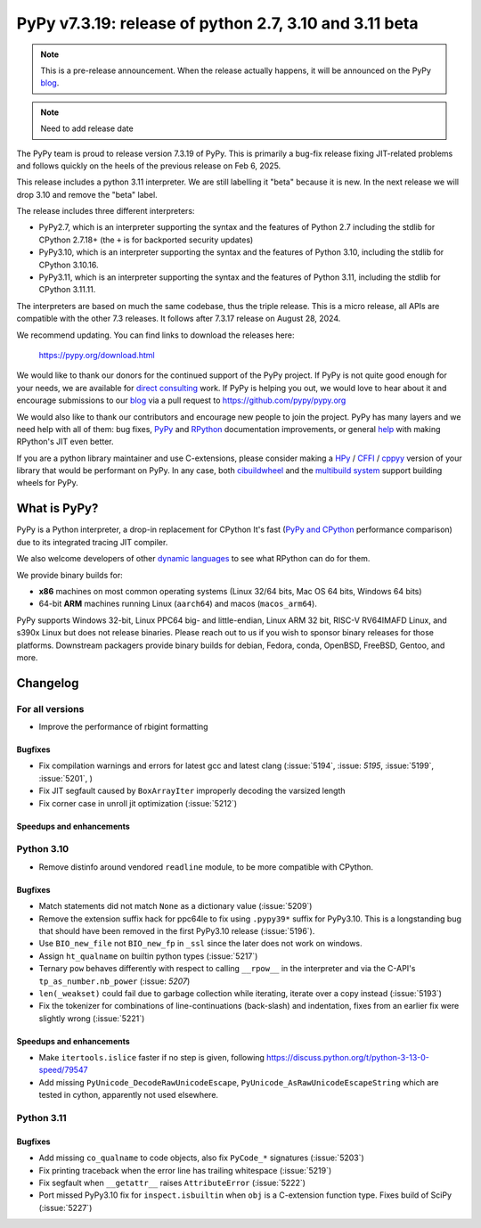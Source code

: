 =======================================================
PyPy v7.3.19: release of python 2.7, 3.10 and 3.11 beta
=======================================================

..
     updated to release merging

.. note::
    This is a pre-release announcement. When the release actually happens, it
    will be announced on the PyPy blog_.

.. note::
   Need to add release date

The PyPy team is proud to release version 7.3.19 of PyPy. This is primarily a
bug-fix release fixing JIT-related problems and follows quickly on the heels of
the previous release on Feb 6, 2025.

This release includes a python 3.11 interpreter. We are still labelling it "beta"
because it is new. In the next release we will drop 3.10 and remove
the "beta" label. 

The release includes three different interpreters:

- PyPy2.7, which is an interpreter supporting the syntax and the features of
  Python 2.7 including the stdlib for CPython 2.7.18+ (the ``+`` is for
  backported security updates)

- PyPy3.10, which is an interpreter supporting the syntax and the features of
  Python 3.10, including the stdlib for CPython 3.10.16.

- PyPy3.11, which is an interpreter supporting the syntax and the features of
  Python 3.11, including the stdlib for CPython 3.11.11.

The interpreters are based on much the same codebase, thus the triple
release. This is a micro release, all APIs are compatible with the other 7.3
releases. It follows after 7.3.17 release on August 28, 2024.

We recommend updating. You can find links to download the releases here:

    https://pypy.org/download.html

We would like to thank our donors for the continued support of the PyPy
project. If PyPy is not quite good enough for your needs, we are available for
`direct consulting`_ work. If PyPy is helping you out, we would love to hear
about it and encourage submissions to our blog_ via a pull request
to https://github.com/pypy/pypy.org

We would also like to thank our contributors and encourage new people to join
the project. PyPy has many layers and we need help with all of them: bug fixes,
`PyPy`_ and `RPython`_ documentation improvements, or general `help`_ with
making RPython's JIT even better.

If you are a python library maintainer and use C-extensions, please consider
making a HPy_ / CFFI_ / cppyy_ version of your library that would be performant
on PyPy. In any case, both `cibuildwheel`_ and the `multibuild system`_ support
building wheels for PyPy.

.. _`PyPy`: https://doc.pypy.org/
.. _`RPython`: https://rpython.readthedocs.org
.. _`help`: https://doc.pypy.org/en/latest/project-ideas.html
.. _CFFI: https://cffi.readthedocs.io
.. _cppyy: https://cppyy.readthedocs.io
.. _`multibuild system`: https://github.com/matthew-brett/multibuild
.. _`cibuildwheel`: https://github.com/joerick/cibuildwheel
.. _blog: https://pypy.org/blog
.. _HPy: https://hpyproject.org/
.. _direct consulting: https://www.pypy.org/pypy-sponsors.html


What is PyPy?
=============

PyPy is a Python interpreter, a drop-in replacement for CPython
It's fast (`PyPy and CPython`_ performance
comparison) due to its integrated tracing JIT compiler.

We also welcome developers of other `dynamic languages`_ to see what RPython
can do for them.

We provide binary builds for:

* **x86** machines on most common operating systems
  (Linux 32/64 bits, Mac OS 64 bits, Windows 64 bits)

* 64-bit **ARM** machines running Linux (``aarch64``) and macos (``macos_arm64``).

PyPy supports Windows 32-bit, Linux PPC64 big- and little-endian, Linux ARM
32 bit, RISC-V RV64IMAFD Linux, and s390x Linux but does not release binaries.
Please reach out to us if you wish to sponsor binary releases for those
platforms. Downstream packagers provide binary builds for debian, Fedora,
conda, OpenBSD, FreeBSD, Gentoo, and more.

.. _`PyPy and CPython`: https://speed.pypy.org
.. _`dynamic languages`: https://rpython.readthedocs.io/en/latest/examples.html

Changelog
=========

For all versions
----------------
- Improve the performance of rbigint formatting

Bugfixes
~~~~~~~~

- Fix compilation warnings and errors for latest gcc and latest clang (:issue:`5194`, :issue: `5195`, :issue:`5199`, :issue:`5201`, )
- Fix JIT segfault caused by ``BoxArrayIter`` improperly decoding the varsized length
- Fix corner case in unroll jit optimization (:issue:`5212`)

Speedups and enhancements
~~~~~~~~~~~~~~~~~~~~~~~~~

Python 3.10
-----------
- Remove distinfo around vendored ``readline`` module, to be more compatible
  with CPython.

Bugfixes
~~~~~~~~
- Match statements did not match ``None`` as a dictionary value (:issue:`5209`)
- Remove the extension suffix hack for ppc64le to fix using ``.pypy39*``
  suffix for PyPy3.10. This is a longstanding bug that should have been removed
  in the first PyPy3.10 release (:issue:`5196`).
- Use ``BIO_new_file`` not ``BIO_new_fp`` in ``_ssl`` since the later does not
  work on windows.
- Assign ``ht_qualname`` on builtin python types (:issue:`5217`)
- Ternary ``pow`` behaves differently with respect to calling ``__rpow__`` in
  the interpreter and via the C-API's ``tp_as_number.nb_power`` (:issue: `5207`)
- ``len(_weakset)`` could fail due to garbage collection while iterating,
  iterate over a copy instead (:issue:`5193`)
- Fix the tokenizer for combinations of line-continuations (back-slash) and
  indentation, fixes from an earlier fix were slightly wrong (:issue:`5221`)


Speedups and enhancements
~~~~~~~~~~~~~~~~~~~~~~~~~
- Make ``itertools.islice`` faster if no step is given, following
  https://discuss.python.org/t/python-3-13-0-speed/79547
- Add missing ``PyUnicode_DecodeRawUnicodeEscape``, ``PyUnicode_AsRawUnicodeEscapeString`` which are tested in cython, apparently not used elsewhere.

Python 3.11
-----------

Bugfixes
~~~~~~~~
- Add missing ``co_qualname`` to code objects, also fix ``PyCode_*`` signatures (:issue:`5203`)
- Fix printing traceback when the error line has trailing whitespace (:issue:`5219`)
- Fix segfault when ``__getattr__`` raises ``AttributeError`` (:issue:`5222`)
- Port missed PyPy3.10 fix for ``inspect.isbuiltin`` when ``obj`` is a
  C-extension function type. Fixes build of SciPy (:issue:`5227`)
